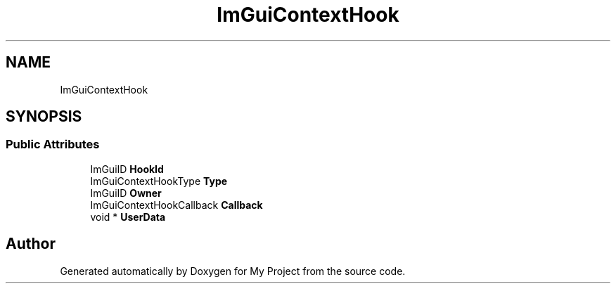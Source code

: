 .TH "ImGuiContextHook" 3 "Wed Feb 1 2023" "Version Version 0.0" "My Project" \" -*- nroff -*-
.ad l
.nh
.SH NAME
ImGuiContextHook
.SH SYNOPSIS
.br
.PP
.SS "Public Attributes"

.in +1c
.ti -1c
.RI "ImGuiID \fBHookId\fP"
.br
.ti -1c
.RI "ImGuiContextHookType \fBType\fP"
.br
.ti -1c
.RI "ImGuiID \fBOwner\fP"
.br
.ti -1c
.RI "ImGuiContextHookCallback \fBCallback\fP"
.br
.ti -1c
.RI "void * \fBUserData\fP"
.br
.in -1c

.SH "Author"
.PP 
Generated automatically by Doxygen for My Project from the source code\&.
